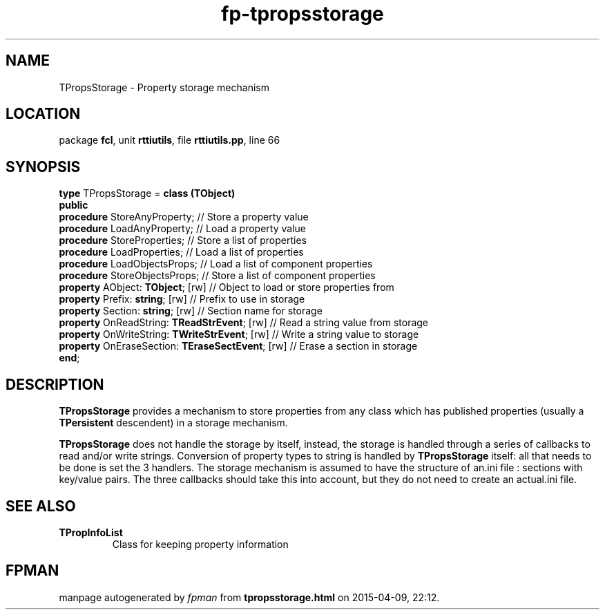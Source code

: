 .\" file autogenerated by fpman
.TH "fp-tpropsstorage" 3 "2014-03-14" "fpman" "Free Pascal Programmer's Manual"
.SH NAME
TPropsStorage - Property storage mechanism
.SH LOCATION
package \fBfcl\fR, unit \fBrttiutils\fR, file \fBrttiutils.pp\fR, line 66
.SH SYNOPSIS
\fBtype\fR TPropsStorage = \fBclass (TObject)\fR
.br
\fBpublic\fR
  \fBprocedure\fR StoreAnyProperty;                    // Store a property value
  \fBprocedure\fR LoadAnyProperty;                     // Load a property value
  \fBprocedure\fR StoreProperties;                     // Store a list of properties
  \fBprocedure\fR LoadProperties;                      // Load a list of properties
  \fBprocedure\fR LoadObjectsProps;                    // Load a list of component properties
  \fBprocedure\fR StoreObjectsProps;                   // Store a list of component properties
  \fBproperty\fR AObject: \fBTObject\fR; [rw]                // Object to load or store properties from
  \fBproperty\fR Prefix: \fBstring\fR; [rw]                  // Prefix to use in storage
  \fBproperty\fR Section: \fBstring\fR; [rw]                 // Section name for storage
  \fBproperty\fR OnReadString: \fBTReadStrEvent\fR; [rw]     // Read a string value from storage
  \fBproperty\fR OnWriteString: \fBTWriteStrEvent\fR; [rw]   // Write a string value to storage
  \fBproperty\fR OnEraseSection: \fBTEraseSectEvent\fR; [rw] // Erase a section in storage
.br
\fBend\fR;
.SH DESCRIPTION
\fBTPropsStorage\fR provides a mechanism to store properties from any class which has published properties (usually a \fBTPersistent\fR descendent) in a storage mechanism.

\fBTPropsStorage\fR does not handle the storage by itself, instead, the storage is handled through a series of callbacks to read and/or write strings. Conversion of property types to string is handled by \fBTPropsStorage\fR itself: all that needs to be done is set the 3 handlers. The storage mechanism is assumed to have the structure of an.ini file : sections with key/value pairs. The three callbacks should take this into account, but they do not need to create an actual.ini file.


.SH SEE ALSO
.TP
.B TPropInfoList
Class for keeping property information

.SH FPMAN
manpage autogenerated by \fIfpman\fR from \fBtpropsstorage.html\fR on 2015-04-09, 22:12.

